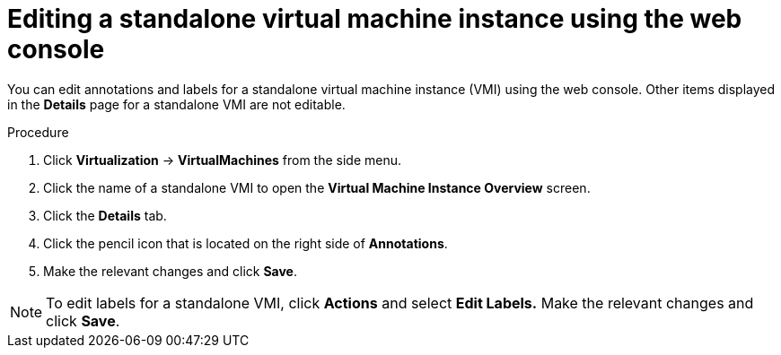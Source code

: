 // Module included in the following assemblies:
//
// * virt/virtual_machines/virt-manage-vmis.adoc

:_content-type: PROCEDURE
[id="virt-editing-vmis-web_{context}"]
= Editing a standalone virtual machine instance using the web console

You can edit annotations and labels for a standalone virtual machine instance (VMI) using the web console. Other items displayed in the *Details* page for a standalone VMI are not editable.

.Procedure

. Click *Virtualization* -> *VirtualMachines* from the side menu.

. Click the name of a standalone VMI to open the *Virtual Machine Instance Overview* screen.

. Click the *Details* tab.

. Click the pencil icon that is located on the right side of *Annotations*.

. Make the relevant changes and click *Save*.

[NOTE]
====
To edit labels for a standalone VMI, click *Actions* and select *Edit Labels.* Make the relevant changes and click *Save*.
====
